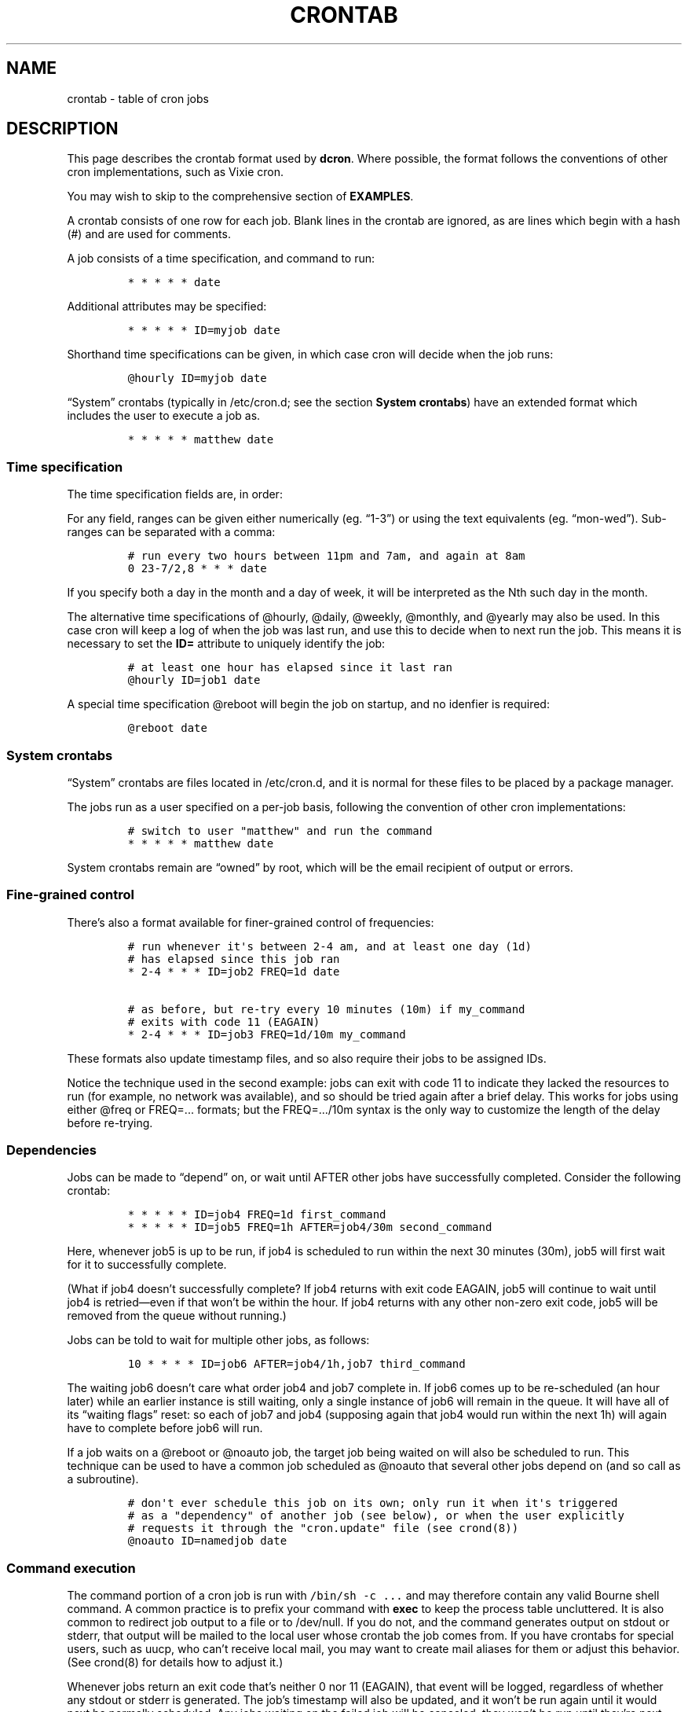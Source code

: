 .\"t
.\" Automatically generated by Pandoc 2.3.1
.\"
.TH "CRONTAB" "5" "20 Nov 2019" "" ""
.hy
.SH NAME
.PP
crontab \- table of cron jobs
.SH DESCRIPTION
.PP
This page describes the crontab format used by \f[B]dcron\f[].
Where possible, the format follows the conventions of other cron
implementations, such as Vixie cron.
.PP
You may wish to skip to the comprehensive section of \f[B]EXAMPLES\f[].
.PP
A crontab consists of one row for each job.
Blank lines in the crontab are ignored, as are lines which begin with a
hash (#) and are used for comments.
.PP
A job consists of a time specification, and command to run:
.IP
.nf
\f[C]
*\ *\ *\ *\ *\ date
\f[]
.fi
.PP
Additional attributes may be specified:
.IP
.nf
\f[C]
*\ *\ *\ *\ *\ ID=myjob\ date
\f[]
.fi
.PP
Shorthand time specifications can be given, in which case cron will
decide when the job runs:
.IP
.nf
\f[C]
\@hourly\ ID=myjob\ date
\f[]
.fi
.PP
\[lq]System\[rq] crontabs (typically in /etc/cron.d; see the section
\f[B]System crontabs\f[]) have an extended format which includes the
user to execute a job as.
.IP
.nf
\f[C]
*\ *\ *\ *\ *\ matthew\ date
\f[]
.fi
.SS Time specification
.PP
The time specification fields are, in order:
.PP
.TS
tab(@);
l l.
T{
field
T}@T{
values
T}
_
T{
minute
T}@T{
0\-59
T}
T{
hour
T}@T{
0\-23
T}
T{
day of month
T}@T{
1\-31
T}
T{
month
T}@T{
1\-12; jan\-dec
T}
T{
day of week
T}@T{
0\-7; sun\-sun
T}
.TE
.PP
For any field, ranges can be given either numerically (eg.
\[lq]1\-3\[rq]) or using the text equivalents (eg.
\[lq]mon\-wed\[rq]).
Sub\-ranges can be separated with a comma:
.IP
.nf
\f[C]
#\ run\ every\ two\ hours\ between\ 11pm\ and\ 7am,\ and\ again\ at\ 8am
0\ 23\-7/2,8\ *\ *\ *\ date
\f[]
.fi
.PP
If you specify both a day in the month and a day of week, it will be
interpreted as the Nth such day in the month.
.PP
The alternative time specifications of \@hourly, \@daily, \@weekly,
\@monthly, and \@yearly may also be used.
In this case cron will keep a log of when the job was last run, and use
this to decide when to next run the job.
This means it is necessary to set the \f[B]ID=\f[] attribute to uniquely
identify the job:
.IP
.nf
\f[C]
#\ at\ least\ one\ hour\ has\ elapsed\ since\ it\ last\ ran
\@hourly\ ID=job1\ date
\f[]
.fi
.PP
A special time specification \@reboot will begin the job on startup, and
no idenfier is required:
.IP
.nf
\f[C]
\@reboot\ date
\f[]
.fi
.SS System crontabs
.PP
\[lq]System\[rq] crontabs are files located in /etc/cron.d, and it is
normal for these files to be placed by a package manager.
.PP
The jobs run as a user specified on a per\-job basis, following the
convention of other cron implementations:
.IP
.nf
\f[C]
#\ switch\ to\ user\ "matthew"\ and\ run\ the\ command
*\ *\ *\ *\ *\ matthew\ date
\f[]
.fi
.PP
System crontabs remain are \[lq]owned\[rq] by root, which will be the
email recipient of output or errors.
.SS Fine\-grained control
.PP
There's also a format available for finer\-grained control of
frequencies:
.IP
.nf
\f[C]
#\ run\ whenever\ it\[aq]s\ between\ 2\-4\ am,\ and\ at\ least\ one\ day\ (1d)
#\ has\ elapsed\ since\ this\ job\ ran
*\ 2\-4\ *\ *\ *\ ID=job2\ FREQ=1d\ date

#\ as\ before,\ but\ re\-try\ every\ 10\ minutes\ (10m)\ if\ my_command
#\ exits\ with\ code\ 11\ (EAGAIN)
*\ 2\-4\ *\ *\ *\ ID=job3\ FREQ=1d/10m\ my_command
\f[]
.fi
.PP
These formats also update timestamp files, and so also require their
jobs to be assigned IDs.
.PP
Notice the technique used in the second example: jobs can exit with code
11 to indicate they lacked the resources to run (for example, no network
was available), and so should be tried again after a brief delay.
This works for jobs using either \@freq or FREQ=\&... formats; but the
FREQ=\&.../10m syntax is the only way to customize the length of the
delay before re\-trying.
.SS Dependencies
.PP
Jobs can be made to \[lq]depend\[rq] on, or wait until AFTER other jobs
have successfully completed.
Consider the following crontab:
.IP
.nf
\f[C]
*\ *\ *\ *\ *\ ID=job4\ FREQ=1d\ first_command
*\ *\ *\ *\ *\ ID=job5\ FREQ=1h\ AFTER=job4/30m\ second_command
\f[]
.fi
.PP
Here, whenever job5 is up to be run, if job4 is scheduled to run within
the next 30 minutes (30m), job5 will first wait for it to successfully
complete.
.PP
(What if job4 doesn't successfully complete?
If job4 returns with exit code EAGAIN, job5 will continue to wait until
job4 is retried\[em]even if that won't be within the hour.
If job4 returns with any other non\-zero exit code, job5 will be removed
from the queue without running.)
.PP
Jobs can be told to wait for multiple other jobs, as follows:
.IP
.nf
\f[C]
10\ *\ *\ *\ *\ ID=job6\ AFTER=job4/1h,job7\ third_command
\f[]
.fi
.PP
The waiting job6 doesn't care what order job4 and job7 complete in.
If job6 comes up to be re\-scheduled (an hour later) while an earlier
instance is still waiting, only a single instance of job6 will remain in
the queue.
It will have all of its \[lq]waiting flags\[rq] reset: so each of job7
and job4 (supposing again that job4 would run within the next 1h) will
again have to complete before job6 will run.
.PP
If a job waits on a \@reboot or \@noauto job, the target job being
waited on will also be scheduled to run.
This technique can be used to have a common job scheduled as \@noauto
that several other jobs depend on (and so call as a subroutine).
.IP
.nf
\f[C]
#\ don\[aq]t\ ever\ schedule\ this\ job\ on\ its\ own;\ only\ run\ it\ when\ it\[aq]s\ triggered
#\ as\ a\ "dependency"\ of\ another\ job\ (see\ below),\ or\ when\ the\ user\ explicitly
#\ requests\ it\ through\ the\ "cron.update"\ file\ (see\ crond(8))
\@noauto\ ID=namedjob\ date
\f[]
.fi
.SS Command execution
.PP
The command portion of a cron job is run with \f[C]/bin/sh\ \-c\ ...\f[]
and may therefore contain any valid Bourne shell command.
A common practice is to prefix your command with \f[B]exec\f[] to keep
the process table uncluttered.
It is also common to redirect job output to a file or to /dev/null.
If you do not, and the command generates output on stdout or stderr,
that output will be mailed to the local user whose crontab the job comes
from.
If you have crontabs for special users, such as uucp, who can't receive
local mail, you may want to create mail aliases for them or adjust this
behavior.
(See crond(8) for details how to adjust it.)
.PP
Whenever jobs return an exit code that's neither 0 nor 11 (EAGAIN), that
event will be logged, regardless of whether any stdout or stderr is
generated.
The job's timestamp will also be updated, and it won't be run again
until it would next be normally scheduled.
Any jobs waiting on the failed job will be canceled; they won't be run
until they're next scheduled.
.SH EXAMPLES
.PP
Examples of regular user's crontab entries:
.IP
.nf
\f[C]
#\ MIN\ HOUR\ DAY\ MONTH\ DAYOFWEEK\ \ COMMAND

#\ run\ `date`\ at\ 6:10\ am\ every\ day
10\ 6\ *\ *\ *\ date

#\ run\ every\ two\ hours\ at\ the\ top\ of\ the\ hour
0\ */2\ *\ *\ *\ date

#\ run\ every\ two\ hours\ between\ 11\ pm\ and\ 7\ am,\ and\ again\ at\ 8\ am
0\ 23\-7/2,8\ *\ *\ *\ date

#\ run\ at\ 4:00\ am\ on\ January\ 1st
0\ 4\ 1\ jan\ *\ date

#\ run\ every\ day\ at\ 11\ am,\ appending\ all\ output\ to\ a\ file
0\ 11\ *\ *\ *\ date\ >>\ /var/log/date\-output\ 2>&1

#\ schedule\ this\ job\ only\ once,\ when\ crond\ starts\ up
\@reboot\ date

#\ at\ least\ one\ hour\ has\ elapsed\ since\ it\ last\ ran
\@hourly\ ID=job1\ date
\f[]
.fi
.PP
To request the last Monday, etc.
in a month, ask for the \[lq]5th\[rq] one.
This will always match the last Monday, etc., even if there are only
four Mondays in the month:
.IP
.nf
\f[C]
#\ run\ at\ 11\ am\ on\ the\ first\ and\ last\ Mon,\ Tue,\ Wed\ of\ each\ month
0\ 11\ 1,5\ *\ mon\-wed\ date
\f[]
.fi
.PP
When the fourth Monday in a month is the last, it will match against
both the \[lq]4th\[rq] and the \[lq]5th\[rq] (it will only run once if
both are specified).
.SH NOTES
.PP
Unlike other cron daemons, this crond/crontab package doesn't try to do
everything under the sun.
It doesn't try to keep track of user's preferred shells; that would
require special\-casing users with no login shell.
Instead, it just runs all commands using \f[C]/bin/sh\f[].
(Commands can of course be script files written in any shell you like.)
.PP
Nor does it do any special environment handling.
A shell script is better\-suited to doing that than a cron daemon.
This cron daemon sets up only four environment variables: USER, LOGNAME,
HOME, and SHELL.
.SH SEE ALSO
.PP
\f[B]crontab\f[](1) \f[B]crond\f[](8)
.SH AUTHORS
.PP
Matthew Dillon (dillon\@apollo.backplane.com): original developer James
Pryor (dubiousjim\@gmail.com): current developer Mark Hills
(mark\@xwax.org): contributor
